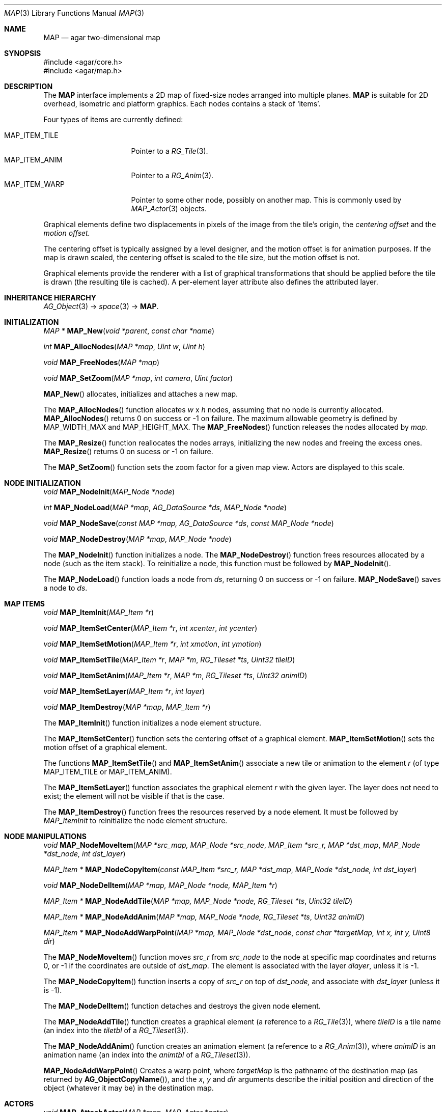 .\"	$Csoft: map.3,v 1.7 2005/09/20 13:46:31 vedge Exp $
.\"
.\" Copyright (c) 2001-2007 CubeSoft Communications, Inc.
.\" <http://www.csoft.org>
.\" All rights reserved.
.\"
.\" Redistribution and use in source and binary forms, with or without
.\" modification, are permitted provided that the following conditions
.\" are met:
.\" 1. Redistributions of source code must retain the above copyright
.\"    notice, this list of conditions and the following disclaimer.
.\" 2. Redistributions in binary form must reproduce the above copyright
.\"    notice, this list of conditions and the following disclaimer in the
.\"    documentation and/or other materials provided with the distribution.
.\" 
.\" THIS SOFTWARE IS PROVIDED BY THE AUTHOR ``AS IS'' AND ANY EXPRESS OR
.\" IMPLIED WARRANTIES, INCLUDING, BUT NOT LIMITED TO, THE IMPLIED
.\" WARRANTIES OF MERCHANTABILITY AND FITNESS FOR A PARTICULAR PURPOSE
.\" ARE DISCLAIMED. IN NO EVENT SHALL THE AUTHOR BE LIABLE FOR ANY DIRECT,
.\" INDIRECT, INCIDENTAL, SPECIAL, EXEMPLARY, OR CONSEQUENTIAL DAMAGES
.\" (INCLUDING BUT NOT LIMITED TO, PROCUREMENT OF SUBSTITUTE GOODS OR
.\" SERVICES; LOSS OF USE, DATA, OR PROFITS; OR BUSINESS INTERRUPTION)
.\" HOWEVER CAUSED AND ON ANY THEORY OF LIABILITY, WHETHER IN CONTRACT,
.\" STRICT LIABILITY, OR TORT (INCLUDING NEGLIGENCE OR OTHERWISE) ARISING
.\" IN ANY WAY OUT OF THE USE OF THIS SOFTWARE EVEN IF ADVISED OF THE
.\" POSSIBILITY OF SUCH DAMAGE.
.\"
.\"	$OpenBSD: mdoc.template,v 1.6 2001/02/03 08:22:44 niklas Exp $
.\"
.Dd JANUARY 30, 2002
.Dt MAP 3
.Os
.ds vT Agar-MAP API Reference
.ds oS Agar 1.3
.Sh NAME
.Nm MAP
.Nd agar two-dimensional map
.Sh SYNOPSIS
.Bd -literal
#include <agar/core.h>
#include <agar/map.h>
.Ed
.Sh DESCRIPTION
The
.Nm
interface implements a 2D map of fixed-size nodes arranged into
multiple planes.
.Nm
is suitable for 2D overhead, isometric and platform graphics.
Each nodes contains a stack of
.Sq items .
.Pp
Four types of items are currently defined:
.Pp
.Bl -tag -width "MAP_ITEM_TILE " -compact
.It MAP_ITEM_TILE
Pointer to a
.Xr RG_Tile 3 .
.It MAP_ITEM_ANIM
Pointer to a
.Xr RG_Anim 3 .
.It MAP_ITEM_WARP
Pointer to some other node, possibly on another map.
This is commonly used by
.Xr MAP_Actor 3
objects.
.El
.Pp
Graphical elements define two displacements in pixels of the image from
the tile's origin, the
.Em centering offset
and the
.Em motion offset.
.Pp
The centering offset is typically assigned by a level designer, and the
motion offset is for animation purposes.
If the map is drawn scaled, the centering offset is scaled to the
tile size, but the motion offset is not.
.Pp
Graphical elements provide the renderer with a list of graphical transformations
that should be applied before the tile is drawn (the resulting tile is cached).
A per-element layer attribute also defines the attributed layer.
.Sh INHERITANCE HIERARCHY
.Xr AG_Object 3 ->
.Xr space 3 ->
.Nm .
.Sh INITIALIZATION
.nr nS 1
.Ft "MAP *"
.Fn MAP_New "void *parent" "const char *name"
.Pp
.Ft int
.Fn MAP_AllocNodes "MAP *map" "Uint w" "Uint h"
.Pp
.Ft void
.Fn MAP_FreeNodes "MAP *map"
.Pp
.Ft void
.Fn MAP_SetZoom "MAP *map" "int camera" "Uint factor"
.Pp
.nr nS 0
.Fn MAP_New
allocates, initializes and attaches a new map.
.Pp
The
.Fn MAP_AllocNodes
function allocates
.Fa w
x
.Fa h
nodes, assuming that no node is currently allocated.
.Fn MAP_AllocNodes
returns 0 on success or -1 on failure.
The maximum allowable geometry is defined by
.Dv MAP_WIDTH_MAX
and
.Dv MAP_HEIGHT_MAX .
The
.Fn MAP_FreeNodes
function releases the nodes allocated by
.Fa map .
.Pp
The
.Fn MAP_Resize
function reallocates the nodes arrays, initializing the new nodes and
freeing the excess ones.
.Fn MAP_Resize
returns 0 on sucess or -1 on failure.
.Pp
The
.Fn MAP_SetZoom
function sets the zoom factor for a given map view.
Actors are displayed to this scale.
.Sh NODE INITIALIZATION
.nr nS 1
.Ft void
.Fn MAP_NodeInit "MAP_Node *node"
.Pp
.Ft int
.Fn MAP_NodeLoad "MAP *map" "AG_DataSource *ds" "MAP_Node *node"
.Pp
.Ft void
.Fn MAP_NodeSave "const MAP *map, AG_DataSource *ds" "const MAP_Node *node"
.Pp
.Ft void
.Fn MAP_NodeDestroy "MAP *map" "MAP_Node *node"
.Pp
.nr nS 0
The
.Fn MAP_NodeInit
function initializes a node.
The
.Fn MAP_NodeDestroy
function frees resources allocated by a node (such as the item stack).
To reinitialize a node, this function must be followed by
.Fn MAP_NodeInit .
.Pp
The
.Fn MAP_NodeLoad
function loads a node from
.Fa ds ,
returning 0 on success or -1 on failure.
.Fn MAP_NodeSave
saves a node to
.Fa ds .
.Sh MAP ITEMS
.nr nS 1
.Ft void
.Fn MAP_ItemInit "MAP_Item *r"
.Pp
.Ft void
.Fn MAP_ItemSetCenter "MAP_Item *r" "int xcenter" "int ycenter"
.Pp
.Ft void
.Fn MAP_ItemSetMotion "MAP_Item *r" "int xmotion" "int ymotion"
.Pp
.Ft void
.Fn MAP_ItemSetTile "MAP_Item *r" "MAP *m" "RG_Tileset *ts" "Uint32 tileID"
.Pp
.Ft void
.Fn MAP_ItemSetAnim "MAP_Item *r" "MAP *m" "RG_Tileset *ts" "Uint32 animID"
.Pp
.Ft void
.Fn MAP_ItemSetLayer "MAP_Item *r" "int layer"
.Pp
.Ft void
.Fn MAP_ItemDestroy "MAP *map" "MAP_Item *r"
.Pp
.nr nS 0
The
.Fn MAP_ItemInit
function initializes a node element structure.
.Pp
The
.Fn MAP_ItemSetCenter
function sets the centering offset of a graphical element.
.Fn MAP_ItemSetMotion
sets the motion offset of a graphical element.
.Pp
The functions
.Fn MAP_ItemSetTile
and
.Fn MAP_ItemSetAnim
associate a new tile or animation to the element
.Fa r
(of type
.Dv MAP_ITEM_TILE
or
.Dv MAP_ITEM_ANIM ) .
.Pp
The
.Fn MAP_ItemSetLayer
function associates the graphical element
.Fa r
with the given layer.
The layer does not need to exist; the element will not be visible if that
is the case.
.Pp
The
.Fn MAP_ItemDestroy
function frees the resources reserved by a node element.
It must be followed by
.Fa MAP_ItemInit
to reinitialize the node element structure.
.Sh NODE MANIPULATIONS
.nr nS 1
.Ft void
.Fn MAP_NodeMoveItem "MAP *src_map, MAP_Node *src_node" "MAP_Item *src_r, MAP *dst_map" "MAP_Node *dst_node, int dst_layer"
.Pp
.Ft "MAP_Item *"
.Fn MAP_NodeCopyItem "const MAP_Item *src_r, MAP *dst_map" "MAP_Node *dst_node, int dst_layer"
.Pp
.Ft void
.Fn MAP_NodeDelItem "MAP *map, MAP_Node *node, MAP_Item *r"
.Pp
.Ft "MAP_Item *"
.Fn MAP_NodeAddTile "MAP *map, MAP_Node *node, RG_Tileset *ts" "Uint32 tileID"
.Pp
.Ft "MAP_Item *"
.Fn MAP_NodeAddAnim "MAP *map, MAP_Node *node, RG_Tileset *ts" "Uint32 animID"
.Pp
.Ft "MAP_Item *"
.Fn MAP_NodeAddWarpPoint "MAP *map, MAP_Node *dst_node" "const char *targetMap, int x, int y, Uint8 dir"
.Pp
.nr nS 0
The
.Fn MAP_NodeMoveItem
function moves
.Fa src_r
from
.Fa src_node
to the node at specific map coordinates and returns 0, or -1 if
the coordinates are outside of
.Fa dst_map .
The element is associated with the layer
.Fa dlayer ,
unless it is -1.
.Pp
The
.Fn MAP_NodeCopyItem
function inserts a copy of
.Fa src_r
on top of
.Fa dst_node,
and associate with
.Fa dst_layer
(unless it is -1).
.Pp
The
.Fn MAP_NodeDelItem
function detaches and destroys the given node element.
.Pp
The
.Fn MAP_NodeAddTile
function creates a graphical element (a reference to a
.Xr RG_Tile 3 ) ,
where
.Fa tileID
is a tile name (an index into the
.Va tiletbl
of a
.Xr RG_Tileset 3 ) .
.Pp
The
.Fn MAP_NodeAddAnim
function creates an animation element (a reference to a
.Xr RG_Anim 3 ) ,
where
.Fa animID
is an animation name (an index into the
.Va animtbl
of a
.Xr RG_Tileset 3 ) .
.Pp
.Fn MAP_NodeAddWarpPoint
Creates a warp point, where
.Fa targetMap
is the pathname of the destination map (as returned by
.Fn AG_ObjectCopyName ) ,
and the
.Fa x ,
.Fa y
and
.Fa dir
arguments describe the initial position and direction of the object
(whatever it may be) in the destination map.
.El
.Sh ACTORS
.nr nS 1
.Ft void
.Fn MAP_AttachActor "MAP *map" "MAP_Actor *actor"
.Pp
.Ft void
.Fn MAP_DetachActor "MAP *map" "MAP_Actor *actor"
.Pp
.nr nS 0
.Fn MAP_AttachActor
attaches the given actor
to the map.
An object dependency is automatically created, and the
.Va map
operation of the actor is invoked.
This operation is usually responsible for inserting tiles onto the map.
.Pp
.Fn MAP_DetachActor
detaches the given actor from the map.
Any pending timer events related to the actor are cancelled, tiles
related to the actor are removed and the object dependency is removed.
.Pp
See
.Xr MAP_Actor 3
for more information.
.Sh SEE ALSO
.Xr MAP_Actor 3 ,
.Xr MAP_View 3 ,
.Xr AG_Object 3
.Sh HISTORY
The
.Nm
interface first appeared in Agar 1.0.
